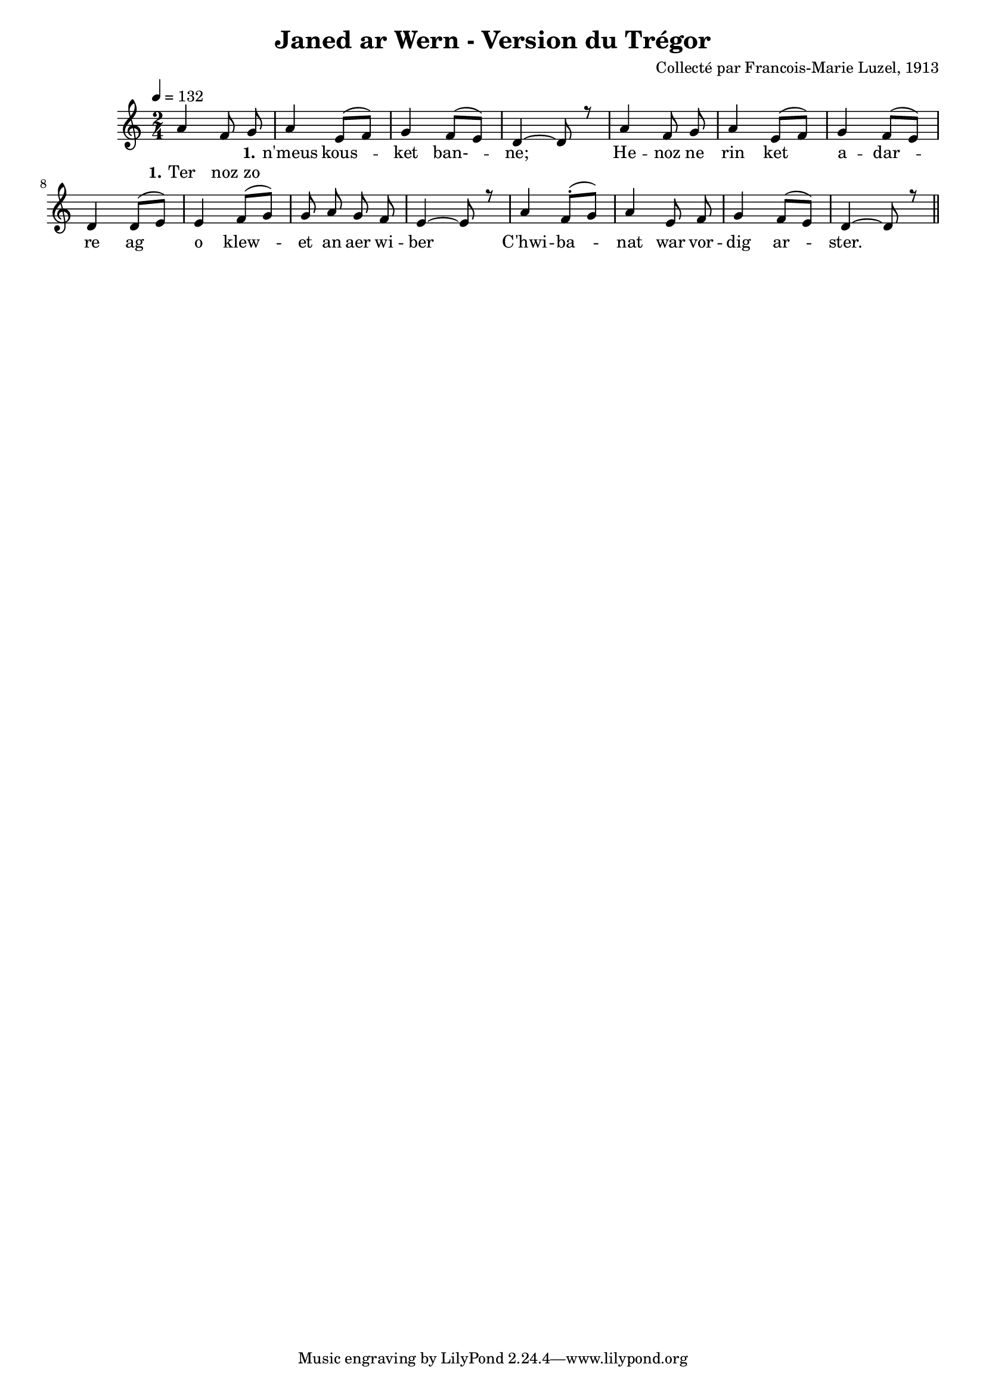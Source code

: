 \version "2.22.2"
% automatically converted by musicxml2ly from luzel5.musicxml
\pointAndClickOff

\header {
    title =  "Janed ar Wern - Version du Trégor"
    composer =  "Collecté par Francois-Marie Luzel, 1913"
    encodingsoftware =  "MuseScore 3.6.2"
    encodingdate =  "2022-12-08"
    encoder =  "Virginie Thion, IRISA, France"
    source =  "Musiques bretonnes, Maurice Duhamel, Dastum"
    }

#(set-global-staff-size 16.85714285714286)
\paper {
    
    }
\layout {
    \context { \Score
        autoBeaming = ##f
        }
    }
PartPOneVoiceOne =  \relative a' {
    \clef "treble" \time 2/4 \key c \major | % 1
    \tempo 4=132 s2 | % 2
    \stemUp a4 \stemUp e8 ( [ \stemUp f8 ) ] | % 3
    \stemUp g4 \stemUp f8 ( [ \stemUp e8 ) ] | % 4
    \stemUp d4 ~ \stemUp d8 r8 | % 5
    \stemUp a'4 \stemUp f8 \stemUp g8 | % 6
    \stemUp a4 \stemUp e8 ( [ \stemUp f8 ) ] | % 7
    \stemUp g4 \stemUp f8 ( [ \stemUp e8 ) ] | % 8
    \stemUp d4 \stemUp d8 ( [ \stemUp e8 ) ] | % 9
    \stemUp e4 \stemUp f8 ( [ \stemUp g8 ) ] | \barNumberCheck #10
    \stemUp g8 \stemUp a8 \stemUp g8 \stemUp f8 | % 11
    \stemUp e4 ~ \stemUp e8 r8 | % 12
    \stemUp a4 \stemUp f8 ( -. [ \stemUp g8 ) ] | % 13
    \stemUp a4 \stemUp e8 \stemUp f8 | % 14
    \stemUp g4 \stemUp f8 ( [ \stemUp e8 ) ] | % 15
    \stemUp d4 ~ \stemUp d8 r8 \bar "||"
    }

PartPOneVoiceOneLyricsOne =  \lyricmode {\set ignoreMelismata = ##t
    "n'meus" kous --\skip1 ket "ban-" --\skip1 "ne;" \skip1 He -- noz ne
    rin ket\skip1 a -- dar --\skip1 re ag\skip1 o klew --\skip1 et an
    aer wi -- ber\skip1 "C'hwi" -- ba --\skip1 nat war vor -- dig ar
    --\skip1 "ster." \skip1
    }

PartPOneVoiceTwo =  \relative a' {
    \clef "treble" \time 2/4 \key c \major | % 1
    \stemUp a4 \stemUp f8 \stemUp g8 s1*7 \bar "||"
    }

PartPOneVoiceTwoLyricsOne =  \lyricmode {\set ignoreMelismata = ##t Ter
    noz zo
    }


% The score definition
\score {
    <<
        
        \new Staff
        <<
            
            \context Staff << 
                \mergeDifferentlyDottedOn\mergeDifferentlyHeadedOn
                \context Voice = "PartPOneVoiceOne" {  \voiceOne \PartPOneVoiceOne }
                \new Lyrics \lyricsto "PartPOneVoiceOne" { \set stanza = "1." \PartPOneVoiceOneLyricsOne }
                \context Voice = "PartPOneVoiceTwo" {  \voiceTwo \PartPOneVoiceTwo }
                \new Lyrics \lyricsto "PartPOneVoiceTwo" { \set stanza = "1." \PartPOneVoiceTwoLyricsOne }
                >>
            >>
        
        >>
    \layout {}
    % To create MIDI output, uncomment the following line:
    %  \midi {\tempo 4 = 132 }
    }

